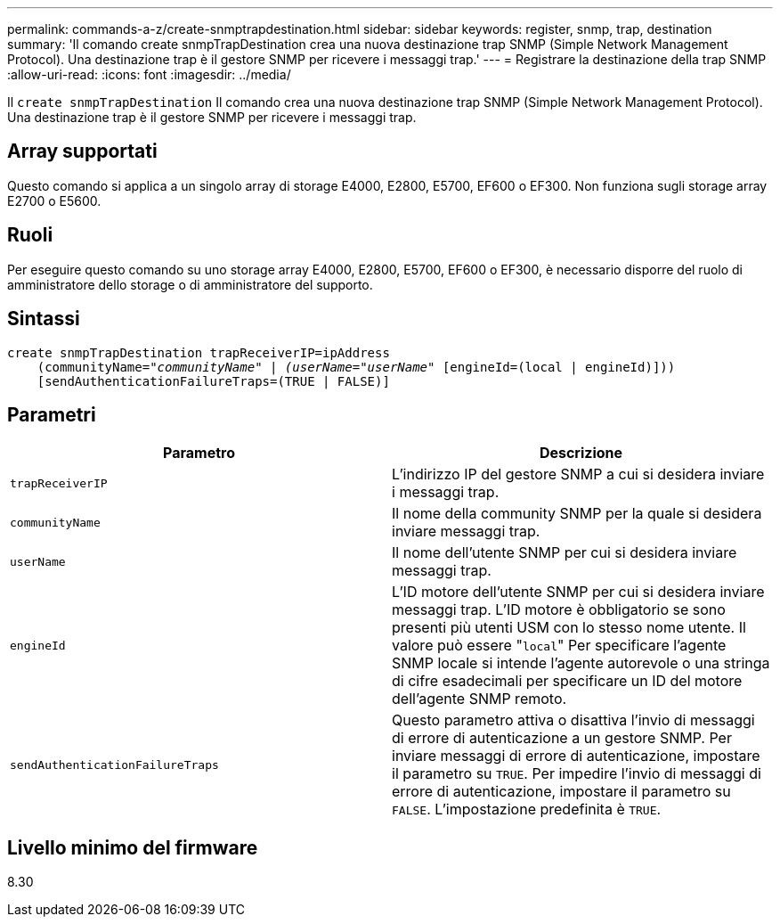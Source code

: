 ---
permalink: commands-a-z/create-snmptrapdestination.html 
sidebar: sidebar 
keywords: register, snmp, trap, destination 
summary: 'Il comando create snmpTrapDestination crea una nuova destinazione trap SNMP (Simple Network Management Protocol). Una destinazione trap è il gestore SNMP per ricevere i messaggi trap.' 
---
= Registrare la destinazione della trap SNMP
:allow-uri-read: 
:icons: font
:imagesdir: ../media/


[role="lead"]
Il `create snmpTrapDestination` Il comando crea una nuova destinazione trap SNMP (Simple Network Management Protocol). Una destinazione trap è il gestore SNMP per ricevere i messaggi trap.



== Array supportati

Questo comando si applica a un singolo array di storage E4000, E2800, E5700, EF600 o EF300. Non funziona sugli storage array E2700 o E5600.



== Ruoli

Per eseguire questo comando su uno storage array E4000, E2800, E5700, EF600 o EF300, è necessario disporre del ruolo di amministratore dello storage o di amministratore del supporto.



== Sintassi

[source, cli, subs="+macros"]
----
create snmpTrapDestination trapReceiverIP=ipAddress
    (communityName=pass:quotes[_"communityName" | (userName="userName"_] [engineId=(local | engineId)]))
    [sendAuthenticationFailureTraps=(TRUE | FALSE)]
----


== Parametri

|===
| Parametro | Descrizione 


 a| 
`trapReceiverIP`
 a| 
L'indirizzo IP del gestore SNMP a cui si desidera inviare i messaggi trap.



 a| 
`communityName`
 a| 
Il nome della community SNMP per la quale si desidera inviare messaggi trap.



 a| 
`userName`
 a| 
Il nome dell'utente SNMP per cui si desidera inviare messaggi trap.



 a| 
`engineId`
 a| 
L'ID motore dell'utente SNMP per cui si desidera inviare messaggi trap. L'ID motore è obbligatorio se sono presenti più utenti USM con lo stesso nome utente. Il valore può essere "[.code]``local``" Per specificare l'agente SNMP locale si intende l'agente autorevole o una stringa di cifre esadecimali per specificare un ID del motore dell'agente SNMP remoto.



 a| 
`sendAuthenticationFailureTraps`
 a| 
Questo parametro attiva o disattiva l'invio di messaggi di errore di autenticazione a un gestore SNMP. Per inviare messaggi di errore di autenticazione, impostare il parametro su `TRUE`. Per impedire l'invio di messaggi di errore di autenticazione, impostare il parametro su `FALSE`. L'impostazione predefinita è `TRUE`.

|===


== Livello minimo del firmware

8.30

